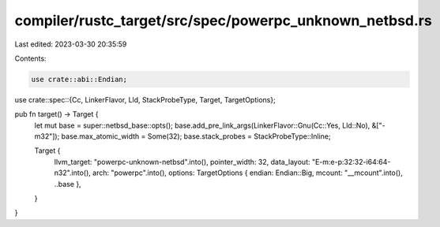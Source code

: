 compiler/rustc_target/src/spec/powerpc_unknown_netbsd.rs
========================================================

Last edited: 2023-03-30 20:35:59

Contents:

.. code-block:: rs

    use crate::abi::Endian;
use crate::spec::{Cc, LinkerFlavor, Lld, StackProbeType, Target, TargetOptions};

pub fn target() -> Target {
    let mut base = super::netbsd_base::opts();
    base.add_pre_link_args(LinkerFlavor::Gnu(Cc::Yes, Lld::No), &["-m32"]);
    base.max_atomic_width = Some(32);
    base.stack_probes = StackProbeType::Inline;

    Target {
        llvm_target: "powerpc-unknown-netbsd".into(),
        pointer_width: 32,
        data_layout: "E-m:e-p:32:32-i64:64-n32".into(),
        arch: "powerpc".into(),
        options: TargetOptions { endian: Endian::Big, mcount: "__mcount".into(), ..base },
    }
}


